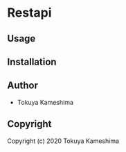 * Restapi 

** Usage

** Installation

** Author

+ Tokuya Kameshima

** Copyright

Copyright (c) 2020 Tokuya Kameshima
